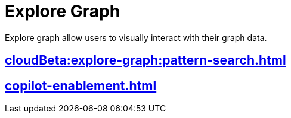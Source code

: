 = Explore Graph
:experimental:


Explore graph allow users to visually interact with their graph data.

== xref:cloudBeta:explore-graph:pattern-search.adoc[]


== xref:copilot-enablement.adoc[]



